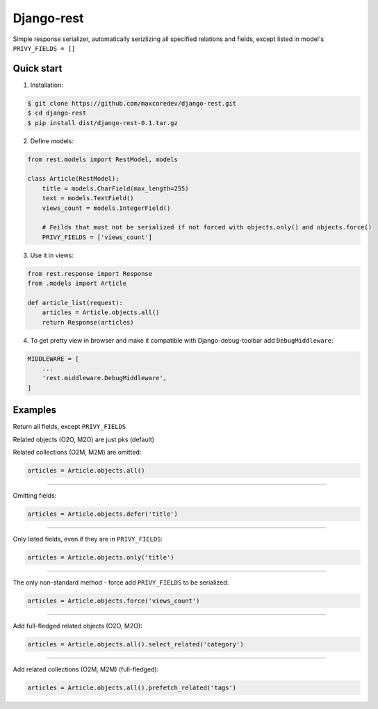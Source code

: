 Django-rest
=====

Simple response serializer, automatically serizlizing all specified relations and fields, except listed in model's ``PRIVY_FIELDS = []``

Quick start
-----------

1. Installation:

.. code-block:: bash

    $ git clone https://github.com/maxcoredev/django-rest.git
    $ cd django-rest
    $ pip install dist/django-rest-0.1.tar.gz

2. Define models:

.. code-block:: python

    from rest.models import RestModel, models

    class Article(RestModel):
        title = models.CharField(max_length=255)
        text = models.TextField()
        views_count = models.IntegerField()

        # Feilds that must not be serialized if not forced with objects.only() and objects.force()
        PRIVY_FIELDS = ['views_count']

3. Use it in views:

.. code-block:: python

    from rest.response import Response
    from .models import Article

    def article_list(request):
        articles = Article.objects.all()
        return Response(articles)


4. To get pretty view in browser and make it compatible with Django-debug-toolbar add ``DebugMiddleware``:

.. code-block:: python

    MIDDLEWARE = [
        ...
        'rest.middleware.DebugMiddleware',
    ]

Examples
-----------

Return all fields, except ``PRIVY_FIELDS``

Related objects (O2O, M2O) are just pks (default)

Related collections (O2M, M2M) are omitted:

.. code-block:: python

    articles = Article.objects.all()

-----------

Omitting fields:

.. code-block:: python

    articles = Article.objects.defer('title')

-----------

Only listed fields, even if they are in ``PRIVY_FIELDS``:

.. code-block:: python

    articles = Article.objects.only('title')

-----------

The only non-standard method - force add ``PRIVY_FIELDS`` to be serialized:

.. code-block:: python

    articles = Article.objects.force('views_count')

-----------

Add full-fledged related objects (O2O, M2O):

.. code-block:: python

    articles = Article.objects.all().select_related('category')

-----------

Add related collections (O2M, M2M) (full-fledged):

.. code-block:: python

    articles = Article.objects.all().prefetch_related('tags')
